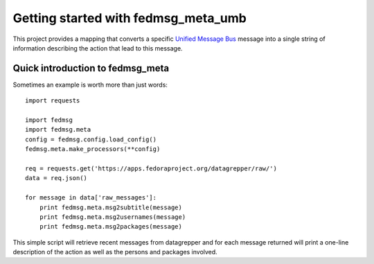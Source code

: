 Getting started with fedmsg_meta_umb
====================================

This project provides a mapping that converts a specific
`Unified Message Bus <https://mojo.redhat.com/docs/DOC-1046330>`_
message into a single string of information describing the action
that lead to this message.


Quick introduction to fedmsg_meta
---------------------------------

Sometimes an example is worth more than just words:

::

    import requests

    import fedmsg
    import fedmsg.meta
    config = fedmsg.config.load_config()
    fedmsg.meta.make_processors(**config)

    req = requests.get('https://apps.fedoraproject.org/datagrepper/raw/')
    data = req.json()

    for message in data['raw_messages']:
        print fedmsg.meta.msg2subtitle(message)
        print fedmsg.meta.msg2usernames(message)
        print fedmsg.meta.msg2packages(message)


This simple script will retrieve recent messages from datagrepper and for
each message returned will print a one-line description of the action as
well as the persons and packages involved.

